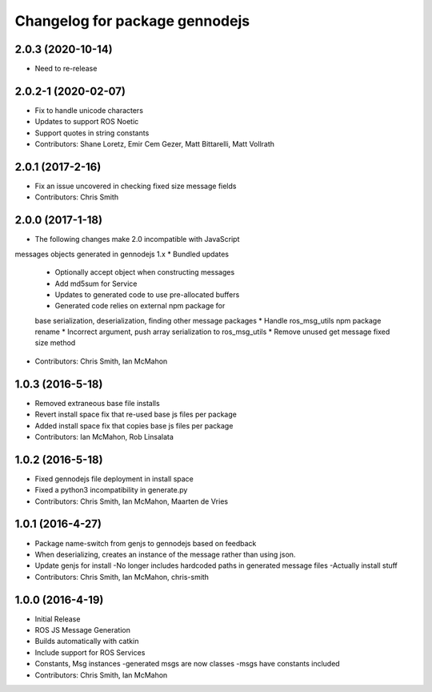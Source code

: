 ^^^^^^^^^^^^^^^^^^^^^^^^^^^^^^^
Changelog for package gennodejs
^^^^^^^^^^^^^^^^^^^^^^^^^^^^^^^

2.0.3 (2020-10-14)
------------------
* Need to re-release

2.0.2-1 (2020-02-07)
------------------
* Fix to handle unicode characters
* Updates to support ROS Noetic
* Support quotes in string constants
* Contributors: Shane Loretz, Emir Cem Gezer, Matt Bittarelli, Matt Vollrath

2.0.1 (2017-2-16)
------------------
* Fix an issue uncovered in checking fixed size message fields
* Contributors: Chris Smith

2.0.0 (2017-1-18)
------------------
* The following changes make 2.0 incompatible with JavaScript
messages objects generated in gennodejs 1.x
* Bundled updates
  * Optionally accept object when constructing messages
  * Add md5sum for Service
  * Updates to generated code to use pre-allocated buffers
  * Generated code relies on external npm package for
  base serialization, deserialization, finding other
  message packages
  * Handle ros_msg_utils npm package rename
  * Incorrect argument, push array serialization to ros_msg_utils
  * Remove unused get message fixed size method
* Contributors: Chris Smith, Ian McMahon

1.0.3 (2016-5-18)
------------------
* Removed extraneous base file installs
* Revert install space fix that re-used base js files per package
* Added install space fix that copies base js files per package
* Contributors: Ian McMahon, Rob Linsalata

1.0.2 (2016-5-18)
------------------
* Fixed gennodejs file deployment in install space
* Fixed a python3 incompatibility in generate.py
* Contributors: Chris Smith, Ian McMahon, Maarten de Vries

1.0.1 (2016-4-27)
-----------
* Package name-switch from genjs to gennodejs based on feedback
* When deserializing, creates an instance of the message
  rather than using json.
* Update genjs for install
  -No longer includes hardcoded paths in generated message files
  -Actually install stuff
* Contributors: Chris Smith, Ian McMahon, chris-smith

1.0.0 (2016-4-19)
------------------
* Initial Release
* ROS JS Message Generation
* Builds automatically with catkin
* Include support for ROS Services
* Constants, Msg instances
  -generated msgs are now classes
  -msgs have constants included
* Contributors: Chris Smith, Ian McMahon
